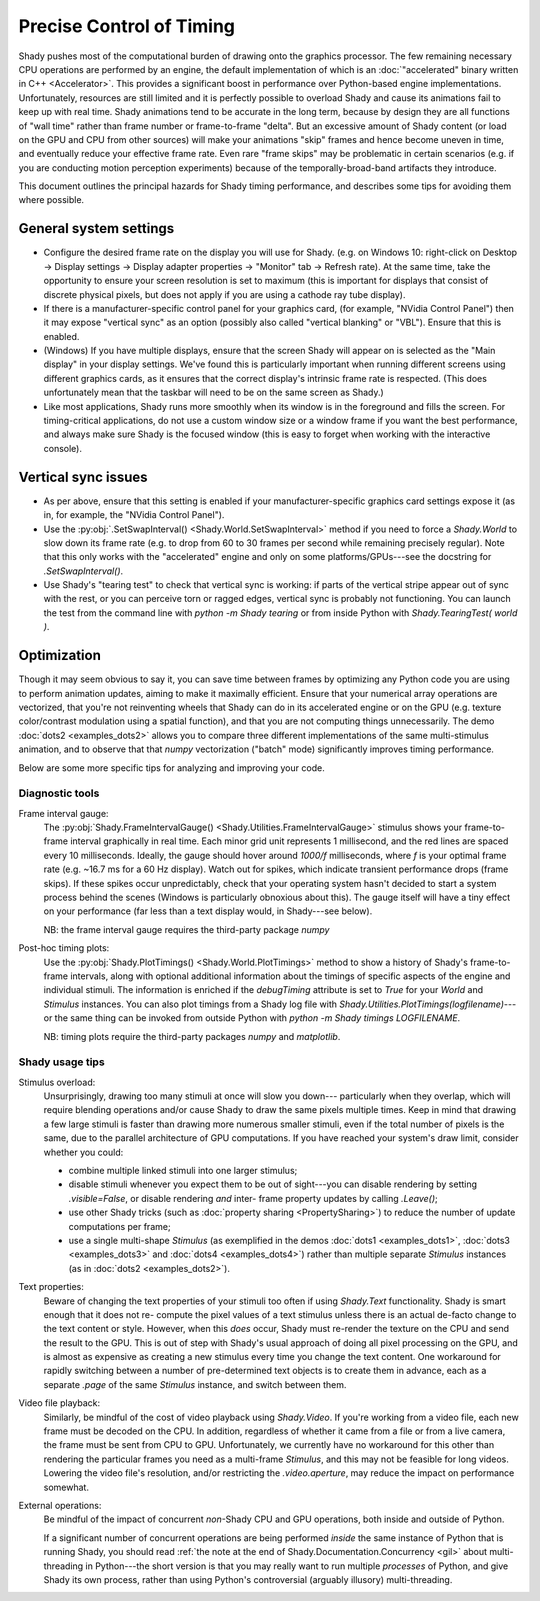 Precise Control of Timing
=========================

Shady pushes most of the computational burden of drawing onto the graphics
processor. The few remaining necessary CPU operations are performed by an
engine, the default implementation of which is an :doc:`"accelerated" binary
written in C++ <Accelerator>`.  This provides a significant boost in
performance over Python-based engine implementations. Unfortunately,
resources are still limited and it is perfectly possible to overload Shady
and cause its animations fail to keep up with real time. Shady animations
tend to be accurate in the long term, because by design they are all
functions of "wall time" rather than frame number or frame-to-frame "delta".
But an excessive amount of Shady content (or load on the GPU and CPU from
other sources) will make your animations "skip" frames and hence become
uneven in time, and eventually reduce your effective frame rate. Even rare
"frame skips" may be problematic in certain scenarios (e.g. if you are
conducting motion perception experiments) because of the temporally-broad-band
artifacts they introduce.

This document outlines the principal hazards for Shady timing performance,
and describes some tips for avoiding them where possible.

General system settings
-----------------------

* Configure the desired frame rate on the display you will use for Shady.
  (e.g. on Windows 10: right-click on Desktop -> Display settings ->
  Display adapter properties -> "Monitor" tab -> Refresh rate).  At the same
  time, take the opportunity to ensure your screen resolution is set to
  maximum (this is important for displays that consist of discrete physical
  pixels, but does not apply if you are using a cathode ray tube display). 

* If there is a manufacturer-specific control panel for your graphics card,
  (for example, "NVidia Control Panel") then it may expose "vertical sync"
  as an option (possibly also called "vertical blanking" or "VBL"). Ensure
  that this is enabled.

* (Windows) If you have multiple displays, ensure that the screen Shady will
  appear on is selected as the "Main display" in your display settings. We've
  found this is particularly important when running different screens using
  different graphics cards, as it ensures that the correct display's intrinsic
  frame rate is respected. (This does unfortunately mean that the taskbar will
  need to be on the same screen as Shady.)

* Like most applications, Shady runs more smoothly when its window is in the
  foreground and fills the screen. For timing-critical applications, do not use
  a custom window size or a window frame if you want the best performance, and
  always make sure Shady is the focused window (this is easy to forget when
  working with the interactive console).

Vertical sync issues
--------------------

* As per above, ensure that this setting is enabled if your manufacturer-specific
  graphics card settings expose it (as in, for example, the "NVidia Control
  Panel").

* Use the :py:obj:`.SetSwapInterval() <Shady.World.SetSwapInterval>` method if you need to force a `Shady.World`
  to slow down its frame rate (e.g. to drop from 60 to 30 frames per second
  while remaining precisely regular). Note that this only works with the
  "accelerated" engine and only on some platforms/GPUs---see the docstring for
  `.SetSwapInterval()`.

* Use Shady's "tearing test" to check that vertical sync is working: if parts
  of the vertical stripe appear out of sync with the rest, or you can perceive
  torn or ragged edges, vertical sync is probably not functioning. You can
  launch the test from the command line with `python -m Shady tearing` or from
  inside Python with `Shady.TearingTest( world )`.

Optimization
------------

Though it may seem obvious to say it, you can save time between frames by optimizing
any Python code you are using to perform animation updates, aiming to make it
maximally efficient. Ensure that your numerical array operations are vectorized, that
you're not reinventing wheels that Shady can do in its accelerated engine or on the
GPU (e.g. texture color/contrast modulation using a spatial function), and that you
are not computing things unnecessarily. The demo :doc:`dots2 <examples_dots2>` allows you to compare
three different implementations of the same multi-stimulus animation, and to
observe that that `numpy` vectorization ("batch" mode) significantly improves timing
performance.

Below are some more specific tips for analyzing and improving your code.

Diagnostic tools
^^^^^^^^^^^^^^^^	

Frame interval gauge:
	The :py:obj:`Shady.FrameIntervalGauge() <Shady.Utilities.FrameIntervalGauge>` stimulus shows your frame-to-frame interval
	graphically in real time. Each minor grid unit represents 1 millisecond,
	and the red lines are spaced every 10 milliseconds. Ideally, the gauge
	should hover around `1000/f` milliseconds, where `f` is your optimal
	frame rate (e.g. ~16.7 ms for a 60 Hz display). Watch out for spikes,
	which indicate transient performance drops (frame skips). If these spikes
	occur unpredictably, check that your operating system hasn't decided to
	start a system process behind the scenes (Windows is particularly
	obnoxious about this). The gauge itself will have a tiny effect on your
	performance (far less than a text display would, in Shady---see below).
	
	NB: the frame interval gauge requires the third-party package `numpy`
	
Post-hoc timing plots:
	Use the :py:obj:`Shady.PlotTimings() <Shady.World.PlotTimings>` method to show a
	history of Shady's frame-to-frame intervals, along with optional
	additional information about the timings of specific aspects of the
	engine and individual stimuli. The information is enriched if the
	`debugTiming` attribute is set to `True` for your `World` and `Stimulus`
	instances. You can also plot timings from a Shady log file with
	`Shady.Utilities.PlotTimings(logfilename)`---or the same thing can be
	invoked from outside Python with  `python -m Shady timings LOGFILENAME`.

	NB: timing plots require the third-party packages `numpy` and `matplotlib`.

.. DOC-TODO: Screenshots of graphs with and without `world.debugTiming=True`? And a guide to interpreting such plots?

Shady usage tips
^^^^^^^^^^^^^^^^

Stimulus overload:
	Unsurprisingly, drawing too many stimuli at once will slow you down---
	particularly when they overlap, which will require blending operations
	and/or cause Shady to draw the same pixels multiple times. Keep in mind
	that drawing a few large stimuli is faster than drawing more numerous
	smaller stimuli, even if the total number of pixels is the same, due to
	the parallel architecture of GPU computations. If you have reached your
	system's draw limit, consider whether you could:
	
	* combine multiple linked stimuli into one larger stimulus;
	* disable stimuli whenever you expect them to be out of sight---you can
	  disable rendering by setting `.visible=False`, or disable rendering
	  *and* inter- frame property updates by calling `.Leave()`;
	* use other Shady tricks (such as :doc:`property sharing <PropertySharing>`) to reduce the number
	  of update computations per frame;
	* use a single multi-shape `Stimulus` (as exemplified in the demos
	  :doc:`dots1 <examples_dots1>`, :doc:`dots3 <examples_dots3>` and :doc:`dots4 <examples_dots4>`) rather than multiple separate `Stimulus`
	  instances (as in :doc:`dots2 <examples_dots2>`).

Text properties:
	Beware of changing the text properties of your stimuli too often if using
	`Shady.Text` functionality. Shady is smart enough that it does not re-
	compute the pixel values of a text stimulus unless there is an actual
	de-facto change to the text content or style. However, when this *does*
	occur, Shady must re-render the texture on the CPU and send the result to
	the GPU. This is out of step with Shady's usual approach of doing all pixel
	processing on the GPU, and is almost as expensive as creating a new stimulus
	every time you change the text content. One workaround for rapidly switching
	between a number of pre-determined text objects is to create them in advance,
	each as a separate `.page` of the same `Stimulus` instance, and switch
	between them.

Video file playback:
	Similarly, be mindful of the cost of video playback using `Shady.Video`.
	If you're working from a video file, each new frame must be decoded on the
	CPU. In addition, regardless of whether it came from a file or from a live
	camera, the frame must be sent from CPU to GPU. Unfortunately, we currently
	have no workaround for this other than rendering the particular frames you
	need as a multi-frame `Stimulus`, and this may not be feasible for long
	videos. Lowering the video file's resolution, and/or restricting the
	`.video.aperture`, may reduce the impact on performance somewhat.

External operations: 
	Be mindful of the impact of concurrent *non*-Shady CPU and GPU operations,
	both inside and outside of Python.
	
	If a significant number of concurrent operations are being performed *inside*
	the same instance of Python that is running Shady, you should read
	:ref:`the note at the end of Shady.Documentation.Concurrency <gil>` about
	multi-threading in Python---the short version is that you may really want
	to run multiple *processes* of Python, and give Shady its own process, rather
	than using Python's controversial (arguably illusory) multi-threading.
